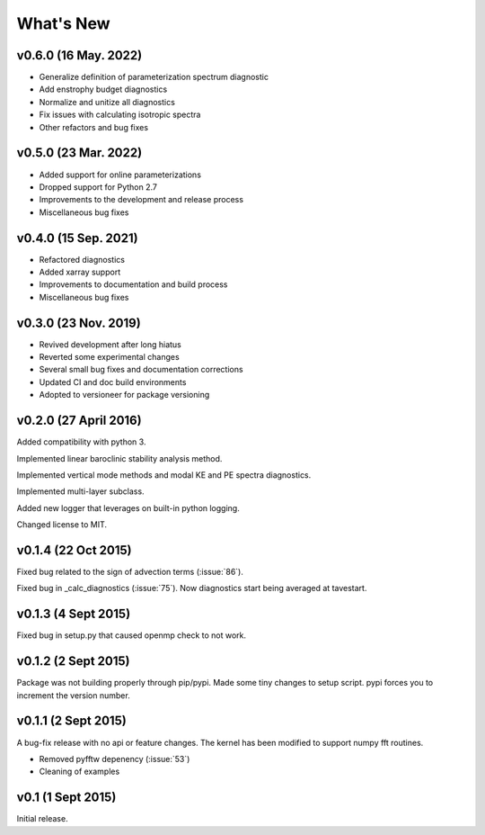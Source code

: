 What's New
==========

v0.6.0 (16 May. 2022)
-------------------
- Generalize definition of parameterization spectrum diagnostic
- Add enstrophy budget diagnostics
- Normalize and unitize all diagnostics
- Fix issues with calculating isotropic spectra
- Other refactors and bug fixes

v0.5.0 (23 Mar. 2022)
---------------------
- Added support for online parameterizations
- Dropped support for Python 2.7
- Improvements to the development and release process
- Miscellaneous bug fixes

v0.4.0 (15 Sep. 2021)
---------------------
- Refactored diagnostics
- Added xarray support
- Improvements to documentation and build process
- Miscellaneous bug fixes

v0.3.0 (23 Nov. 2019)
---------------------
- Revived development after long hiatus
- Reverted some experimental changes
- Several small bug fixes and documentation corrections
- Updated CI and doc build environments
- Adopted to versioneer for package versioning

v0.2.0 (27 April 2016)
----------------------

Added compatibility with python 3.

Implemented linear baroclinic stability analysis method.

Implemented vertical mode methods and modal KE and PE spectra diagnostics.

Implemented multi-layer subclass.

Added new logger that leverages on built-in python logging.

Changed license to MIT.

v0.1.4 (22 Oct 2015)
--------------------

Fixed bug related to the sign of advection terms (:issue:`86`).

Fixed bug in _calc_diagnostics (:issue:`75`). Now diagnostics start being averaged at tavestart.

v0.1.3 (4 Sept 2015)
--------------------

Fixed bug in setup.py that caused openmp check to not work.

v0.1.2 (2 Sept 2015)
--------------------

Package was not building properly through pip/pypi. Made some tiny changes to
setup script. pypi forces you to increment the version number.

v0.1.1 (2 Sept 2015)
--------------------

A bug-fix release with no api or feature changes. The kernel has been modified
to support numpy fft routines.

- Removed pyfftw depenency (:issue:`53`)
- Cleaning of examples

v0.1 (1 Sept 2015)
------------------

Initial release.
